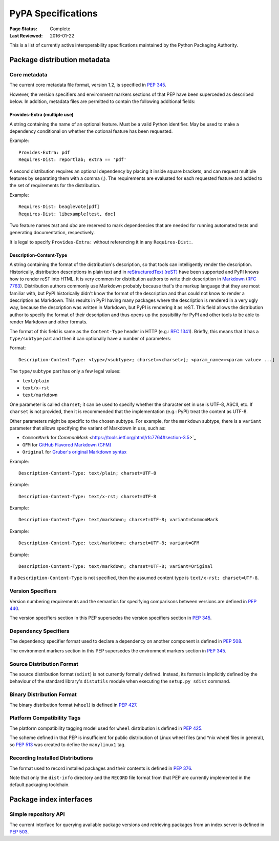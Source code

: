 
.. _specifications:

===================
PyPA Specifications
===================

:Page Status: Complete
:Last Reviewed: 2016-01-22

This is a list of currently active interoperability specifications maintained
by the Python Packaging Authority.

Package distribution metadata
#############################

Core metadata
=============

The current core metadata file format, version 1.2, is specified in :pep:`345`.

However, the version specifiers and environment markers sections of that PEP
have been superceded as described below. In addition, metadata files are
permitted to contain the following additional fields:

Provides-Extra (multiple use)
~~~~~~~~~~~~~~~~~~~~~~~~~~~~~

A string containing the name of an optional feature. Must be a valid Python
identifier. May be used to make a dependency conditional on whether the
optional feature has been requested.

Example::

    Provides-Extra: pdf
    Requires-Dist: reportlab; extra == 'pdf'

A second distribution requires an optional dependency by placing it
inside square brackets, and can request multiple features by separating
them with a comma (,). The requirements are evaluated for each requested
feature and added to the set of requirements for the distribution.

Example::

    Requires-Dist: beaglevote[pdf]
    Requires-Dist: libexample[test, doc]

Two feature names `test` and `doc` are reserved to mark dependencies that
are needed for running automated tests and generating documentation,
respectively.

It is legal to specify ``Provides-Extra:`` without referencing it in any
``Requires-Dist:``.

Description-Content-Type
~~~~~~~~~~~~~~~~~~~~~~~~

A string containing the format of the distribution's description, so that tools
can intelligently render the description. Historically, distribution
descriptions in plain text and in `reStructuredText (reST)
<http://docutils.sourceforge.net/docs/ref/rst/restructuredtext.html>`_ have
been supported and PyPI knows how to render reST into HTML. It is very common
for distribution authors to write their description in `Markdown
<https://daringfireball.net/projects/markdown/>`_ (`RFC 7763
<https://tools.ietf.org/html/rfc7763>`_). Distribution authors commonly use
Markdown probably because that's the markup language that they are most
familiar with, but PyPI historically didn't know the format of the description
and thus could not know to render a description as Markdown. This results in
PyPI having many packages where the description is rendered in a very ugly way,
because the description was written in Markdown, but PyPI is rendering it as
reST. This field allows the distribution author to specify the format of their
description and thus opens up the possibility for PyPI and other tools to be
able to render Markdown and other formats.

The format of this field is same as the ``Content-Type`` header in HTTP (e.g.:
`RFC 1341 <https://www.w3.org/Protocols/rfc1341/4_Content-Type.html>`_).
Briefly, this means that it has a ``type/subtype`` part and then it can
optionally have a number of parameters:

Format::

    Description-Content-Type: <type>/<subtype>; charset=<charset>[; <param_name>=<param value> ...]

The ``type/subtype`` part has only a few legal values:

- ``text/plain``
- ``text/x-rst``
- ``text/markdown``

One parameter is called ``charset``; it can be used to specify whether the
character set in use is UTF-8, ASCII, etc. If ``charset`` is not provided, then
it is recommended that the implementation (e.g.: PyPI) treat the content as
UTF-8.

Other parameters might be specific to the chosen subtype. For example, for the
``markdown`` subtype, there is a ``variant`` parameter that allows specifying
the variant of Markdown in use, such as:

- ``CommonMark`` for `CommonMark`
  <https://tools.ietf.org/html/rfc7764#section-3.5>`_

- ``GFM`` for `GitHub Flavored Markdown (GFM)
  <https://tools.ietf.org/html/rfc7764#section-3.2>`_

- ``Original`` for `Gruber's original Markdown syntax
  <https://tools.ietf.org/html/rfc7763#section-6.1.4>`_

Example::

    Description-Content-Type: text/plain; charset=UTF-8

Example::

    Description-Content-Type: text/x-rst; charset=UTF-8

Example::

    Description-Content-Type: text/markdown; charset=UTF-8; variant=CommonMark

Example::

    Description-Content-Type: text/markdown; charset=UTF-8; variant=GFM

Example::

    Description-Content-Type: text/markdown; charset=UTF-8; variant=Original

If a ``Description-Content-Type`` is not specified, then the assumed content type
is ``text/x-rst; charset=UTF-8``.


Version Specifiers
==================

Version numbering requirements and the semantics for specifying comparisons
between versions are defined in :pep:`440`.

The version specifiers section in this PEP supersedes the version specifiers
section in :pep:`345`.

Dependency Specifiers
=====================

The dependency specifier format used to declare a dependency on another
component is defined in :pep:`508`.

The environment markers section in this PEP supersedes the environment markers
section in :pep:`345`.

Source Distribution Format
==========================

The source distribution format (``sdist``) is not currently formally defined.
Instead, its format is implicitly defined by the behaviour of the
standard library's ``distutils`` module when executing the ``setup.py sdist``
command.

Binary Distribution Format
==========================

The binary distribution format (``wheel``) is defined in :pep:`427`.

Platform Compatibility Tags
===========================

The platform compatibility tagging model used for ``wheel`` distribution is
defined in :pep:`425`.

The scheme defined in that PEP is insufficient for public distribution
of Linux wheel files (and \*nix wheel files in general), so :pep:`513` was
created to define the ``manylinux1`` tag.

Recording Installed Distributions
=================================

The format used to record installed packages and their contents is defined in
:pep:`376`.

Note that only the ``dist-info`` directory and the ``RECORD`` file format from
that PEP are currently implemented in the default packaging toolchain.


Package index interfaces
########################

Simple repository API
=====================

The current interface for querying available package versions and retrieving packages
from an index server is defined in :pep:`503`.
